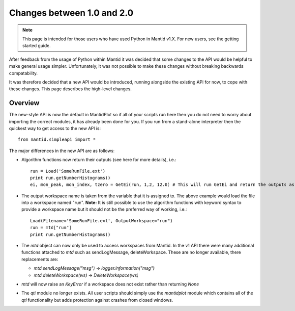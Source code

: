 ===========================
Changes between 1.0 and 2.0
===========================
.. default-domain:: py

.. note::

   This page is intended for those users who have used Python in Mantid v1.X. For
   new users, see the getting started guide.
   	
After feedback from the usage of Python within Mantid it was decided that 
some changes to the API would be helpful to make general usage simpler. Unfortunately,
it was not possible to make these changes without breaking backwards compatability. 

It was therefore decided that a new API would be introduced, running alongside 
the existing API for now, to cope with these changes. This page describes the high-level
changes.

Overview
--------

The new-style API is now the default in MantidPlot so if all of your scripts run here then
you do not need to worry about importing the correct modules, it has already been done
for you. If you run from a stand-alone interpreter then the quickest way to get access to
the new API is::

    from mantid.simpleapi import *

The major differences in the new API are as follows:

* Algorithm functions now return their outputs (see here for more details), i.e.::

    run = Load('SomeRunFile.ext')
    print run.getNumberHistograms()
    ei, mon_peak, mon_index, tzero = GetEi(run, 1,2, 12.0) # This will run GetEi and return the outputs as a tuple and the Python will unpack them for you

* The output workspace name is taken from the variable that it is assigned to. The above example
  would load the file into a workspace named "run". **Note:** It is still possible to use the algorithm
  functions with keyword syntax to provide a workspace name but it should not be the preferred way of 
  working, i.e.::

    Load(Filename='SomeRunFile.ext', OutputWorkspace="run")
    run = mtd["run"]
    print run.getNumberHistograms()

* The *mtd* object can now only be used to access workspaces from Mantid. In the v1 API there
  were many additional functions attached to *mtd* such as sendLogMessage, deleteWorkspace. These
  are no longer available, there replacements are:
  
  * *mtd.sendLogMessage("msg")* -> *logger.information("msg")*
  * *mtd.deleteWorkspace(ws)* -> *DeleteWorkspace(ws)*

* *mtd* will now raise an *KeyError* if a workspace does not exist rather than returning *None*

* The *qti* module no longer exists. All user scripts should simply use the *mantidplot* module which contains
  all of the *qti* functionality but adds protection against crashes from closed windows.
